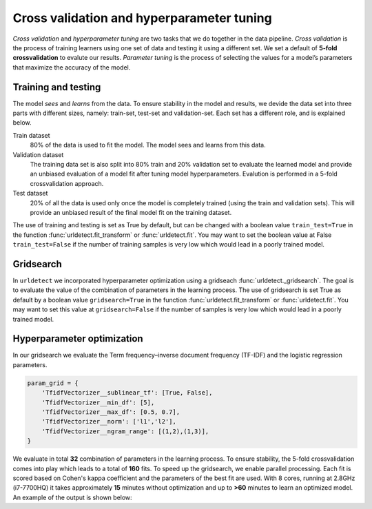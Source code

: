 
Cross validation and hyperparameter tuning
'''''''''''''''''''''''''''''''''''''''''''

*Cross validation* and *hyperparameter tuning* are two tasks that we do together in the data pipeline.
*Cross validation* is the process of training learners using one set of data and testing it using a different set. We set a default of **5-fold crossvalidation** to evalute our results.
*Parameter tuning* is the process of selecting the values for a model’s parameters that maximize the accuracy of the model.

.. _five-fold_cross_validation:

.. figure:: ../figs/five-fold_cross_validation.png

 
Training and testing
--------------------

The model *sees* and *learns* from the data. To ensure stability in the model and results, we devide the data set into three parts with different sizes, namely: train-set, test-set and validation-set.
Each set has a different role, and is explained below.

Train dataset
    80% of the data is used to fit the model. The model sees and learns from this data.

Validation dataset
    The training data set is also split into 80% train and 20% validation set to evaluate the learned model and provide an unbiased evaluation of a model fit after tuning model hyperparameters.
    Evalution is performed in a 5-fold crossvalidation approach.

Test dataset
    20% of all the data is used only once the model is completely trained (using the train and validation sets).
    This will provide an unbiased result of the final model fit on the training dataset.


The use of training and testing is set as True by default, but can be changed with a boolean value ``train_test=True`` in the function :func:`urldetect.fit_transform` or :func:`urldetect.fit`.
You may want to set the boolean value at False ``train_test=False`` if the number of training samples is very low which would lead in a poorly trained model.


Gridsearch
----------

In ``urldetect`` we incorporated hyperparameter optimization using a gridseach :func:`urldetect._gridsearch`. The goal is to evaluate the value of the combination of parameters in the learning process.
The use of gridsearch is set True as default by a boolean value ``gridsearch=True`` in the function :func:`urldetect.fit_transform` or :func:`urldetect.fit`.
You may want to set this value at ``gridsearch=False`` if the number of samples is very low which would lead in a poorly trained model.


Hyperparameter optimization
---------------------------

In our gridsearch we evaluate the Term frequency–inverse document frequency (TF-IDF) and the logistic regression parameters.

.. code:: python

    param_grid = {
        'TfidfVectorizer__sublinear_tf': [True, False],
        'TfidfVectorizer__min_df': [5],
        'TfidfVectorizer__max_df': [0.5, 0.7],
        'TfidfVectorizer__norm': ['l1','l2'],
        'TfidfVectorizer__ngram_range': [(1,2),(1,3)],
    }


We evaluate in total **32** combination of parameters in the learning process.
To ensure stability, the 5-fold crossvalidation comes into play which leads to a total of **160** fits.
To speed up the gridsearch, we enable parallel processing. Each fit is scored based on Cohen's kappa coefficient and the parameters of the best fit are used.
With 8 cores, running at 2.8GHz (i7-7700HQ) it takes approximately **15** minutes without optimization and up to **>60** minutes to learn an optimized model. An example of the output is shown below:

